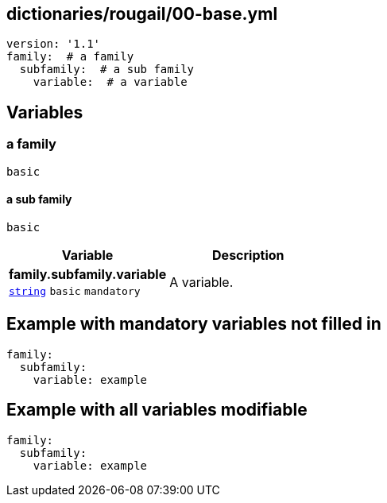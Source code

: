 == dictionaries/rougail/00-base.yml

[,yaml]
----
version: '1.1'
family:  # a family
  subfamily:  # a sub family
    variable:  # a variable
----
== Variables

=== a family

`basic`

==== a sub family

`basic`

[cols="105a,105a",options="header"]
|====
| Variable                                                                                                | Description                                                                                             
| 
**family.subfamily.variable** +
`https://rougail.readthedocs.io/en/latest/variable.html#variables-types[string]` `basic` `mandatory`                                                                                                         | 
A variable.                                                                                                         
|====


== Example with mandatory variables not filled in

[,yaml]
----
family:
  subfamily:
    variable: example
----
== Example with all variables modifiable

[,yaml]
----
family:
  subfamily:
    variable: example
----
